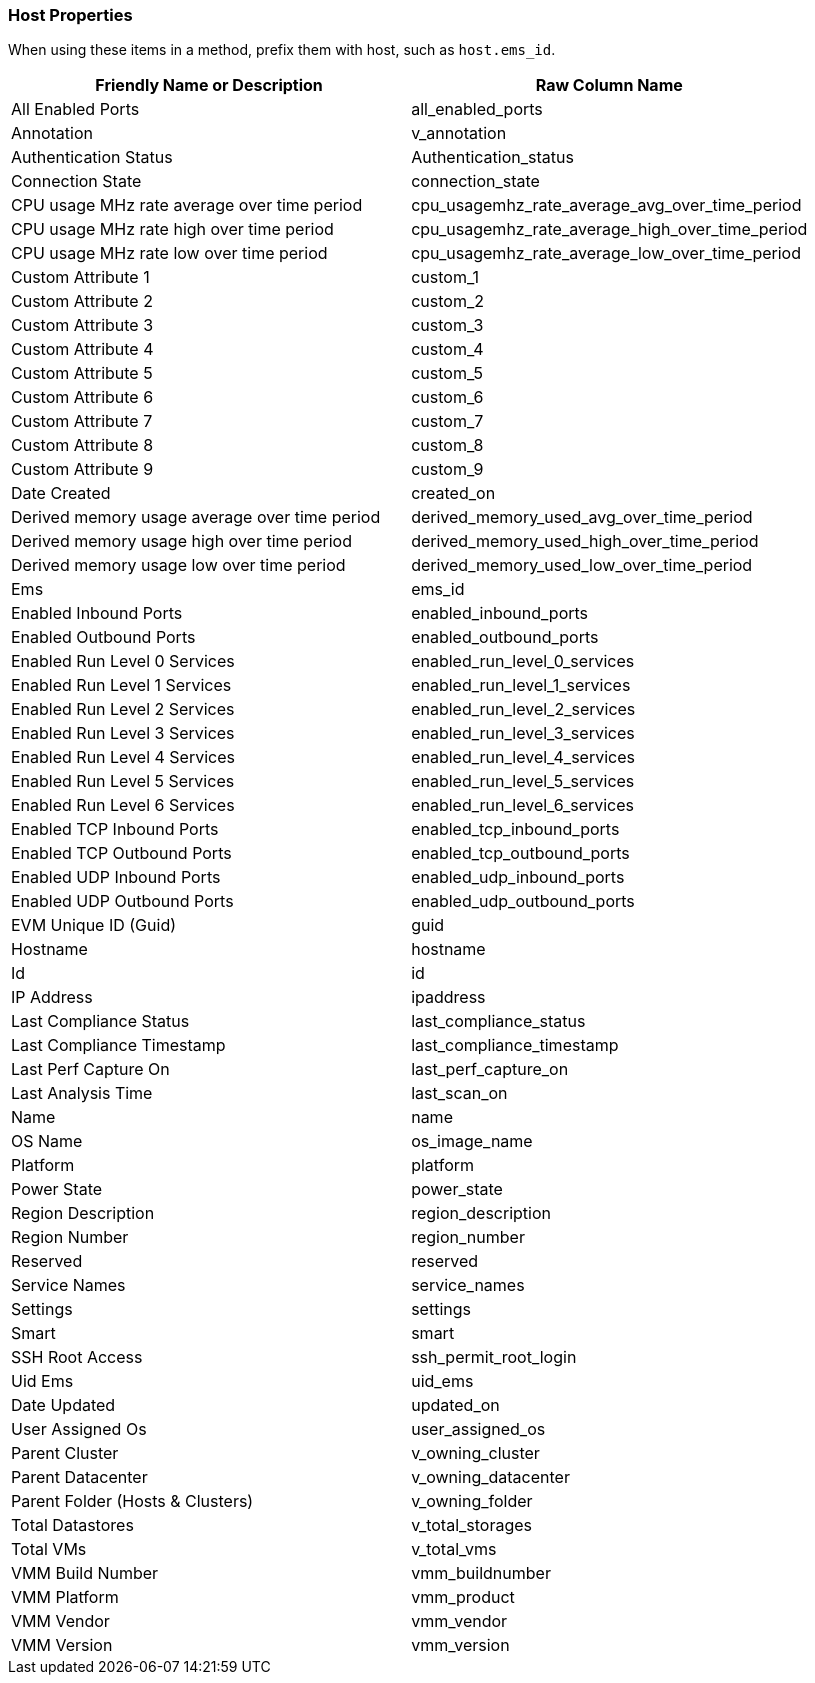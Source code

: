 [[host-properties]]
=== Host Properties

When using these items in a method, prefix them with host, such as
`host.ems_id`.

[cols=",",options="header",]
|====
|Friendly Name or Description |Raw Column Name
|All Enabled Ports |all_enabled_ports

|Annotation |v_annotation

|Authentication Status |Authentication_status

|Connection State |connection_state

|CPU usage MHz rate average over time period
|cpu_usagemhz_rate_average_avg_over_time_period

|CPU usage MHz rate high over time period
|cpu_usagemhz_rate_average_high_over_time_period

|CPU usage MHz rate low over time period
|cpu_usagemhz_rate_average_low_over_time_period

|Custom Attribute 1 |custom_1

|Custom Attribute 2 |custom_2

|Custom Attribute 3 |custom_3

|Custom Attribute 4 |custom_4

|Custom Attribute 5 |custom_5

|Custom Attribute 6 |custom_6

|Custom Attribute 7 |custom_7

|Custom Attribute 8 |custom_8

|Custom Attribute 9 |custom_9

|Date Created |created_on

|Derived memory usage average over time period
|derived_memory_used_avg_over_time_period

|Derived memory usage high over time period
|derived_memory_used_high_over_time_period

|Derived memory usage low over time period
|derived_memory_used_low_over_time_period

|Ems |ems_id

|Enabled Inbound Ports |enabled_inbound_ports

|Enabled Outbound Ports |enabled_outbound_ports

|Enabled Run Level 0 Services |enabled_run_level_0_services

|Enabled Run Level 1 Services |enabled_run_level_1_services

|Enabled Run Level 2 Services |enabled_run_level_2_services

|Enabled Run Level 3 Services |enabled_run_level_3_services

|Enabled Run Level 4 Services |enabled_run_level_4_services

|Enabled Run Level 5 Services |enabled_run_level_5_services

|Enabled Run Level 6 Services |enabled_run_level_6_services

|Enabled TCP Inbound Ports |enabled_tcp_inbound_ports

|Enabled TCP Outbound Ports |enabled_tcp_outbound_ports

|Enabled UDP Inbound Ports |enabled_udp_inbound_ports

|Enabled UDP Outbound Ports |enabled_udp_outbound_ports

|EVM Unique ID (Guid) |guid

|Hostname |hostname

|Id |id

|IP Address |ipaddress

|Last Compliance Status |last_compliance_status

|Last Compliance Timestamp |last_compliance_timestamp

|Last Perf Capture On |last_perf_capture_on

|Last Analysis Time |last_scan_on

|Name |name

|OS Name |os_image_name

|Platform |platform

|Power State |power_state

|Region Description |region_description

|Region Number |region_number

|Reserved |reserved

|Service Names |service_names

|Settings |settings

|Smart |smart

|SSH Root Access |ssh_permit_root_login

|Uid Ems |uid_ems

|Date Updated |updated_on

|User Assigned Os |user_assigned_os

|Parent Cluster |v_owning_cluster

|Parent Datacenter |v_owning_datacenter

|Parent Folder (Hosts & Clusters) |v_owning_folder

|Total Datastores |v_total_storages

|Total VMs |v_total_vms

|VMM Build Number |vmm_buildnumber

|VMM Platform |vmm_product

|VMM Vendor |vmm_vendor

|VMM Version |vmm_version
|====


